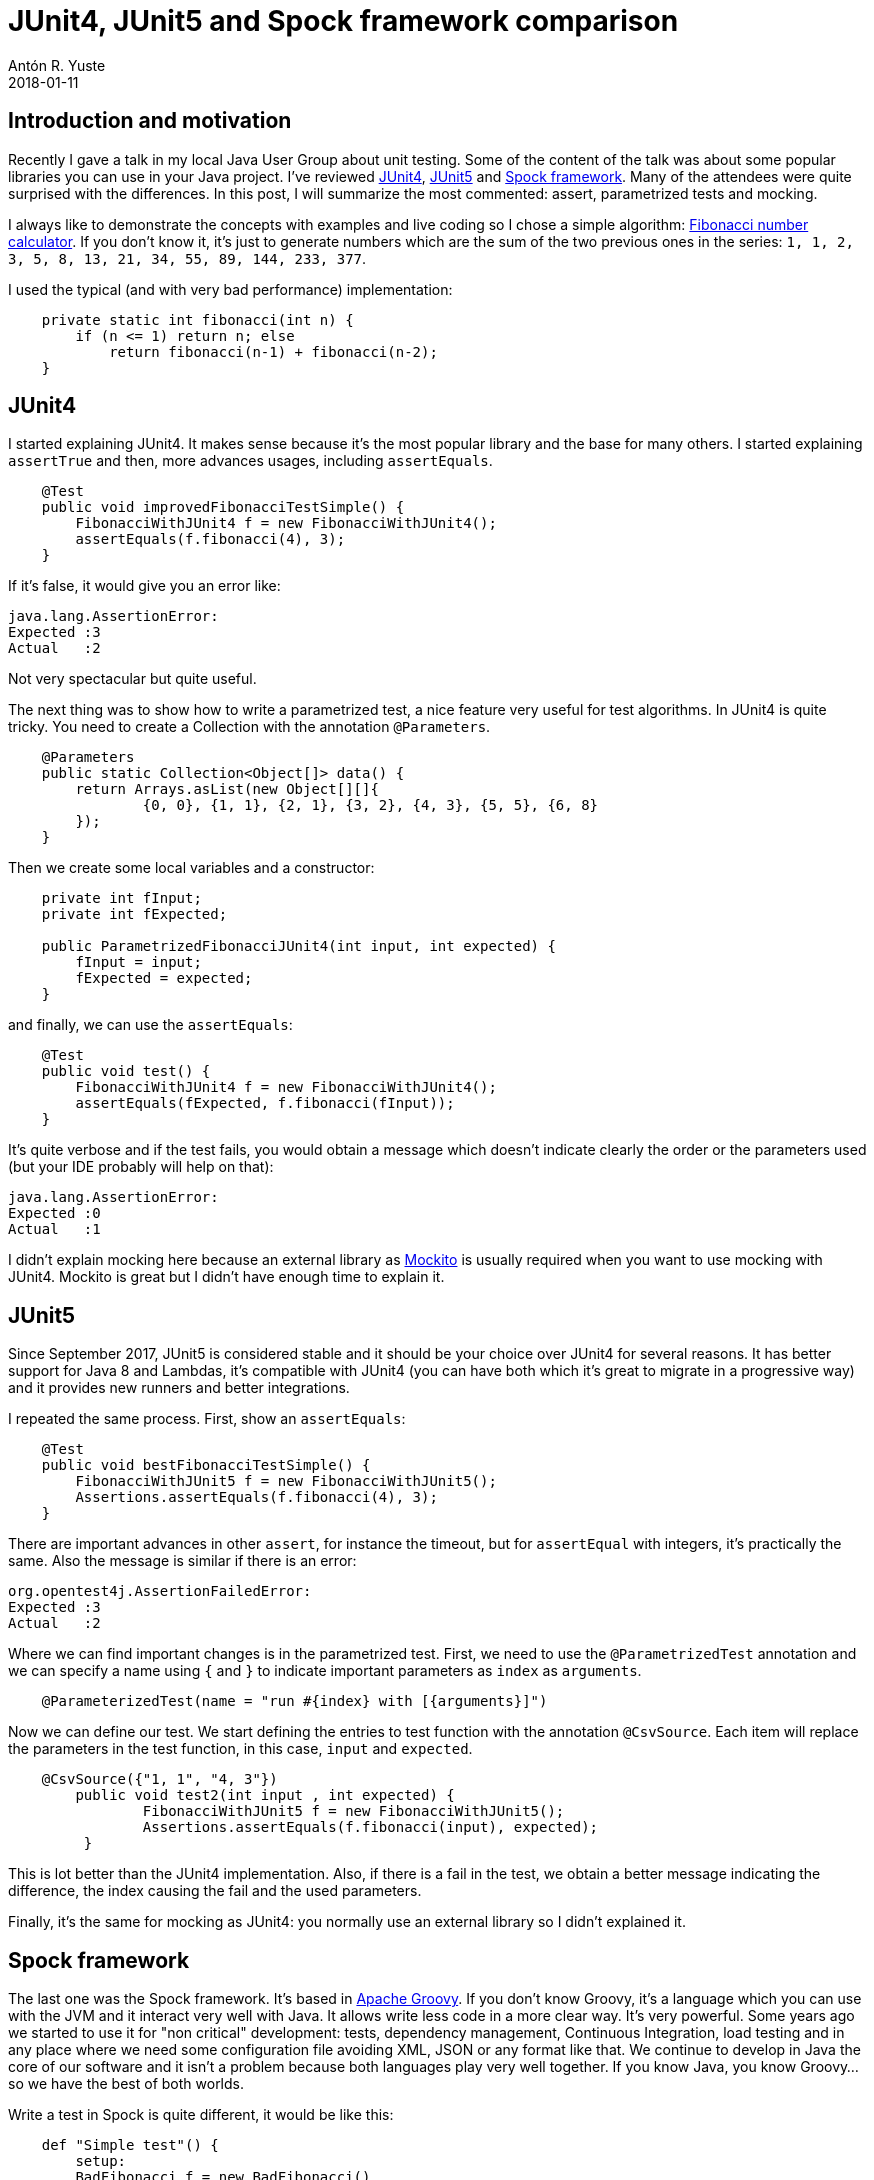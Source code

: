 = JUnit4, JUnit5 and Spock framework comparison
Antón R. Yuste
2018-01-11
:jbake-type: post
:jbake-tags: spock, testing
:jbake-status: published

== Introduction and motivation

Recently I gave a talk in my local Java User Group about unit testing. Some of the content of the talk was about some popular libraries you can use in your Java project. I've reviewed http://junit.org/junit4/[JUnit4], http://junit.org/junit5/[JUnit5] and http://spockframework.org/[Spock framework]. Many of the attendees were quite surprised with the differences. In this post, I will summarize the most commented: assert, parametrized tests and mocking.

I always like to demonstrate the concepts with examples and live coding so I chose a simple algorithm: https://en.wikipedia.org/wiki/Fibonacci[Fibonacci number calculator]. If you don't know it, it's just to generate numbers which are the sum of the two previous ones in the series: `1, 1, 2, 3, 5, 8, 13, 21, 34, 55, 89, 144, 233, 377`. 

I used the typical (and with very bad performance) implementation:

[source, java]
-----
    private static int fibonacci(int n) {
        if (n <= 1) return n; else
            return fibonacci(n-1) + fibonacci(n-2);
    }
-----

== JUnit4

I started explaining JUnit4. It makes sense because it's the most popular library and the base for many others. I started explaining `assertTrue` and then, more advances usages, including `assertEquals`.

[source, java]
-----
    @Test
    public void improvedFibonacciTestSimple() {
        FibonacciWithJUnit4 f = new FibonacciWithJUnit4();
        assertEquals(f.fibonacci(4), 3);
    }
-----

If it's false, it would give you an error like:

[source]
-----
java.lang.AssertionError: 
Expected :3
Actual   :2
-----

Not very spectacular but quite useful.

The next thing was to show how to write a parametrized test, a nice feature very useful for test algorithms. In JUnit4 is quite tricky. You need to create a Collection with the annotation `@Parameters`. 

[source, java]
-----
    @Parameters
    public static Collection<Object[]> data() {
        return Arrays.asList(new Object[][]{
                {0, 0}, {1, 1}, {2, 1}, {3, 2}, {4, 3}, {5, 5}, {6, 8}
        });
    }
-----

Then we create some local variables and a constructor:

[source, java]
-----
    private int fInput;
    private int fExpected;

    public ParametrizedFibonacciJUnit4(int input, int expected) {
        fInput = input;
        fExpected = expected;
    }
-----

and finally, we can use the `assertEquals`:

[source, java]
-----
    @Test
    public void test() {
        FibonacciWithJUnit4 f = new FibonacciWithJUnit4();
        assertEquals(fExpected, f.fibonacci(fInput));
    }
-----

It's quite verbose and if the test fails, you would obtain a message which doesn't indicate clearly the order or the parameters used (but your IDE probably will help on that):

[source]
-----
java.lang.AssertionError: 
Expected :0
Actual   :1
-----

I didn't explain mocking here because an external library as http://site.mockito.org/[Mockito] is usually required when you want to use mocking with JUnit4. Mockito is great but I didn't have enough time to explain it.

== JUnit5

Since September 2017, JUnit5 is considered stable and it should be your choice over JUnit4 for several reasons. It has better support for Java 8 and Lambdas, it's compatible with JUnit4 (you can have both which it's great to migrate in a progressive way) and it provides new runners and better integrations.

I repeated the same process. First, show an `assertEquals`:

[source, java]
-----
    @Test
    public void bestFibonacciTestSimple() {
        FibonacciWithJUnit5 f = new FibonacciWithJUnit5();
        Assertions.assertEquals(f.fibonacci(4), 3);
    }
-----

There are important advances in other `assert`, for instance the timeout, but for `assertEqual` with integers, it's practically the same. Also the message is similar if there is an error:

[source]
-----
org.opentest4j.AssertionFailedError: 
Expected :3
Actual   :2
-----

Where we can find important changes is in the parametrized test. First, we need to use the `@ParametrizedTest` annotation and we can specify a name using `{` and `}` to indicate important parameters as `index` as `arguments`.

[source, java]
-----
    @ParameterizedTest(name = "run #{index} with [{arguments}]")
-----

Now we can define our test. We start defining the entries to test function with the annotation `@CsvSource`. Each item will replace the parameters in the test function, in this case, `input` and `expected`.

[source, java]
-----
    @CsvSource({"1, 1", "4, 3"})
        public void test2(int input , int expected) {
                FibonacciWithJUnit5 f = new FibonacciWithJUnit5();
             	Assertions.assertEquals(f.fibonacci(input), expected);
         }
-----

This is lot better than the JUnit4 implementation. Also, if there is a fail in the test, we obtain a better message indicating the difference, the index causing the fail and the used parameters.

Finally, it's the same for mocking as JUnit4: you normally use an external library so I didn't explained it.

== Spock framework

The last one was the Spock framework. It's based in http://groovy-lang.org/[Apache Groovy]. If you don't know Groovy, it's a language which you can use with the JVM and it interact very well with Java. It allows write less code in a more clear way. It's very powerful. Some years ago we started to use it for "non critical" development: tests, dependency management, Continuous Integration, load testing and in any place where we need some configuration file avoiding XML, JSON or any format like that. We continue to develop in Java the core of our software and it isn't a problem because both languages play very well together. If you know Java, you know Groovy... so we have the best of both worlds. 

Write a test in Spock is quite different, it would be like this:

[source, groovy]
-----
    def "Simple test"() {
        setup:
        BadFibonacci f = new BadFibonacci()

        expect:
        f.fibonacci(1) == 1
        assert f.fibonacci(4) == 3
    }
-----

Basically, we can use `def` where we don't care about the type. The name of the function can be defined between quotation marks, which allow us to use better naming for our tests. We have some special words as `setup`, `when`, `expect`, `and`, etc. to define our test in a more descriptive and structured way. And we have a power assert, which is part of the language itself, proving nice messages:

[source]
-----
Condition not satisfied:

f.fibonacci(4) == 2
| |            |
| 3            false
BadFibonacci@23c30a20

Expected :2

Actual   :3
-----

It provides all the information: the returned value (actual), the expected value, the function, the parameter, etc. `assert` is Groovy is really handy.

Now it's the turn for the parametrized test. It would be something like this:

[source, groovy]
-----
    def "parametrized test"() {
        setup:
        BadFibonacci f = new BadFibonacci()

        expect:
        f.fibonacci(index) == fibonacciNumber

        where:
        index | fibonacciNumber
        1     | 1
        2     | 1
        3     | 2
    }
-----

After show this I heard some 'oooh' in the audience. The magic of this code is: you don't need to explain it! There is a table in the `where:` section and the values in `expect:` are automagically replace it in each iteration. If there is a fail, the message is crystal clear:

[source]
-----
Condition not satisfied:

f.fibonacci(index) == fibonacciNumber
| |         |      |  |
| 2         3      |  4
|                  false
BadFibonacci@437da279

Expected :4

Actual   :2
-----

Then I've introduced very shortly mocks and stubs. https://en.wikipedia.org/wiki/Mock_object[A mock] is a object you create in your test to avoid to use a real object. For example, you don't want to do real web requests or print a page in your tests, so you can use a mock from an interface or another object.

[source, groovy]
-----
    Subscriber subscriber = Mock()

    def "mock example"() {
        when:
        publisher.send("hello")

        then:
        1 * subscriber.receive("hello")
-----

Basically, you create the `subscriber` interface as Mock and then you can invoke the methods. The `1 *` is another nice feature of Spock, it specify how many messages you should receive. Cool, right?.

In some occasions, you need to define what return the methods of your mocks. For that, you can create https://en.wikipedia.org/wiki/Method_stub[a stub].

[source, groovy]
-----
    def "stub example"() {
        setup:
        subscriber.receive(_) >> "ok"

        when:
        publisher.send("message1")

        then:
        subscriber.receive("message1") == 'ok'
    }
-----

In this case, with the `>>` notation we are defining the method `receive` should return `ok` independently of the parameter (`_` means any value). The test pass without any problem.

== Conclusions

I don't like to recommend one library or another: all of the them have their use cases. It's pretty clear we have great options in Java and I just give some examples. Now it's your turn to decide which it's better for you. The only thing I can say: write test and master your library of choice, it would make you a better developer!

If you want to take a deeper look to the examples, you will find them in https://github.com/vigojug/developer-vago-1-unit-testing[this GitHub repository]. Enjoy!

https://github.com/antonmry/galiglobal/pull/28[Comments]
